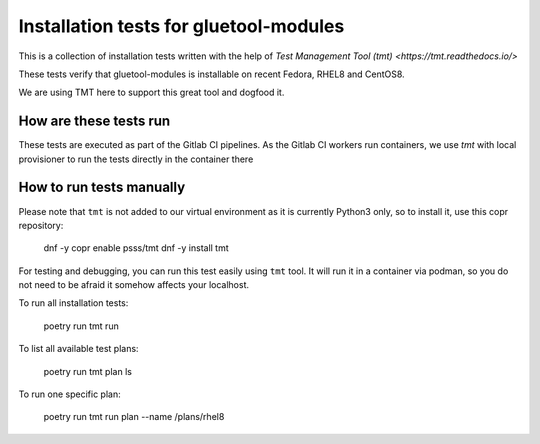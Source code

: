 Installation tests for gluetool-modules
---------------------------------------

This is a collection of installation tests written with the help of `Test Management Tool (tmt) <https://tmt.readthedocs.io/>`

These tests verify that gluetool-modules is installable on recent Fedora, RHEL8 and CentOS8.

We are using TMT here to support this great tool and dogfood it.

How are these tests run
~~~~~~~~~~~~~~~~~~~~~~~

These tests are executed as part of the Gitlab CI pipelines. As the Gitlab CI workers run containers, we use `tmt` with local provisioner
to run the tests directly in the container there

How to run tests manually
~~~~~~~~~~~~~~~~~~~~~~~~~

Please note that ``tmt`` is not added to our virtual environment as it is currently Python3 only, so to install it, use this copr repository:

    dnf -y copr enable psss/tmt
    dnf -y install tmt

For testing and debugging, you can run this test easily using ``tmt`` tool. It will run it in a container via podman, so you
do not need to be afraid it somehow affects your localhost.

To run all installation tests:

    poetry run tmt run

To list all available test plans:

    poetry run tmt plan ls

To run one specific plan:

    poetry run tmt run plan --name /plans/rhel8
